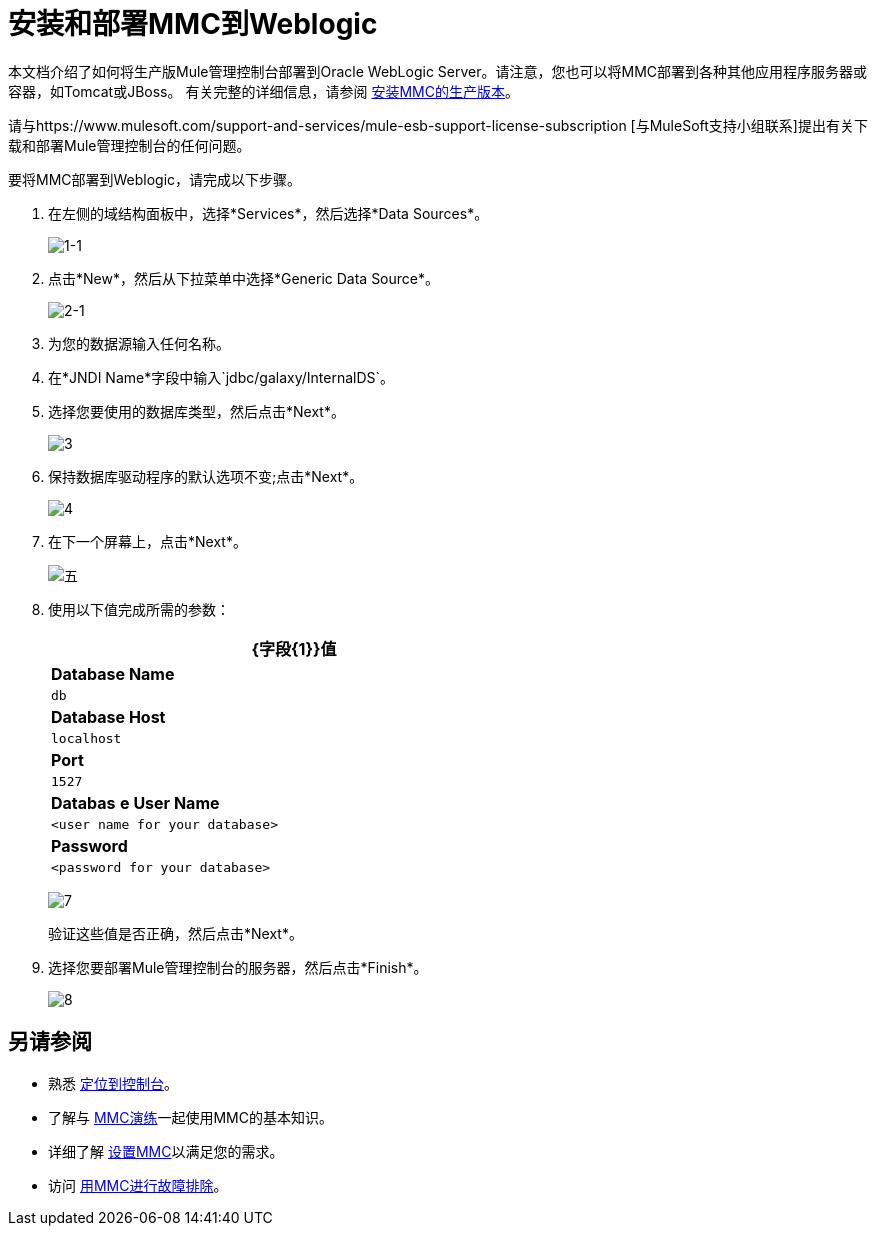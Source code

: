 = 安装和部署MMC到Weblogic

本文档介绍了如何将生产版Mule管理控制台部署到Oracle WebLogic Server。请注意，您也可以将MMC部署到各种其他应用程序服务器或容器，如Tomcat或JBoss。
有关完整的详细信息，请参阅 link:/mule-management-console/v/3.8/installing-the-production-version-of-mmc[安装MMC的生产版本]。

请与https://www.mulesoft.com/support-and-services/mule-esb-support-license-subscription [与MuleSoft支持小组联系]提出有关下载和部署Mule管理控制台的任何问题。

要将MMC部署到Weblogic，请完成以下步骤。

. 在左侧的域结构面板中，选择*Services*，然后选择*Data Sources*。
+
image:1-1.png[1-1]

. 点击*New*，然后从下拉菜单中选择*Generic Data Source*。
+
image:2-1.png[2-1]

. 为您的数据源输入任何名称。
. 在*JNDI Name*字段中输入`jdbc/galaxy/InternalDS`。
. 选择您要使用的数据库类型，然后点击*Next*。
+
image:3.png[3] +

. 保持数据库驱动程序的默认选项不变;点击*Next*。
+
image:4.png[4] +

. 在下一个屏幕上，点击*Next*。
+
image:5.png[五]

. 使用以下值完成所需的参数：
+
[%header%autowidth,width=60%]
|===
| {字段{1}}值
| *Database Name*  | `db`
| *Database Host*  | `localhost`
| *Port*  | `1527`
| *Databas* *e User Name*  | `<user name for your database>`
| *Password*  | `<password for your database>`
|===
+
image:7.png[7]
+
验证这些值是否正确，然后点击*Next*。
+
. 选择您要部署Mule管理控制台的服务器，然后点击*Finish*。
+
image:8.png[8]

== 另请参阅

* 熟悉 link:/mule-management-console/v/3.8/orientation-to-the-console[定位到控制台]。
* 了解与 link:/mule-management-console/v/3.8/mmc-walkthrough[MMC演练]一起使用MMC的基本知识。
* 详细了解 link:/mule-management-console/v/3.8/setting-up-mmc[设置MMC]以满足您的需求。
* 访问 link:/mule-management-console/v/3.8/troubleshooting-with-mmc[用MMC进行故障排除]。
